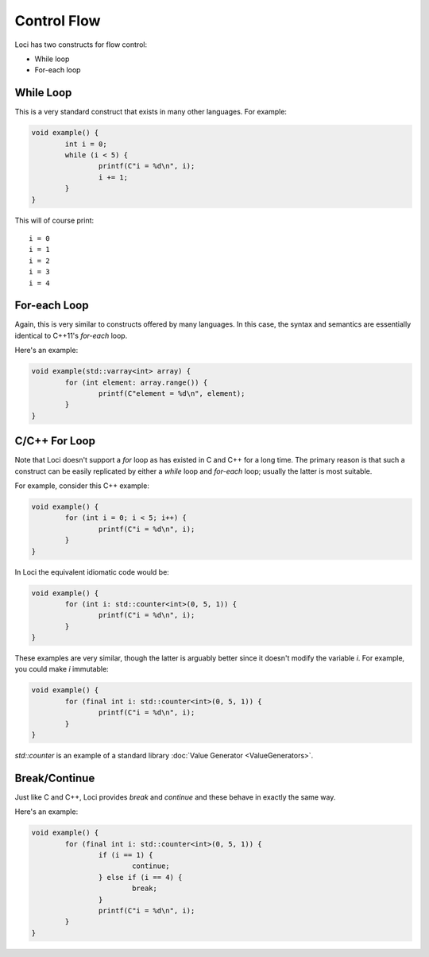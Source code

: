 Control Flow
============

Loci has two constructs for flow control:

* While loop
* For-each loop

While Loop
----------

This is a very standard construct that exists in many other languages. For example:

.. code-block:: c++

	void example() {
		int i = 0;
		while (i < 5) {
			printf(C"i = %d\n", i);
			i += 1;
		}
	}

This will of course print:

::

	i = 0
	i = 1
	i = 2
	i = 3
	i = 4

For-each Loop
-------------

Again, this is very similar to constructs offered by many languages. In this case, the syntax and semantics are essentially identical to C++11's *for-each* loop.

Here's an example:

.. code-block:: c++

	void example(std::varray<int> array) {
		for (int element: array.range()) {
			printf(C"element = %d\n", element);
		}
	}

C/C++ For Loop
--------------

Note that Loci doesn't support a *for* loop as has existed in C and C++ for a long time. The primary reason is that such a construct can be easily replicated by either a *while* loop and *for-each* loop; usually the latter is most suitable.

For example, consider this C++ example:

.. code-block:: c++

	void example() {
		for (int i = 0; i < 5; i++) {
			printf(C"i = %d\n", i);
		}
	}

In Loci the equivalent idiomatic code would be:

.. code-block:: c++

	void example() {
		for (int i: std::counter<int>(0, 5, 1)) {
			printf(C"i = %d\n", i);
		}
	}

These examples are very similar, though the latter is arguably better since it doesn't modify the variable *i*. For example, you could make *i* immutable:

.. code-block:: c++

	void example() {
		for (final int i: std::counter<int>(0, 5, 1)) {
			printf(C"i = %d\n", i);
		}
	}

*std::counter* is an example of a standard library :doc:`Value Generator <ValueGenerators>`.

Break/Continue
--------------

Just like C and C++, Loci provides *break* and *continue* and these behave in exactly the same way.

Here's an example:

.. code-block:: c++

	void example() {
		for (final int i: std::counter<int>(0, 5, 1)) {
			if (i == 1) {
				continue;
			} else if (i == 4) {
				break;
			}
			printf(C"i = %d\n", i);
		}
	}




